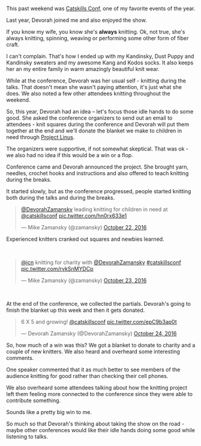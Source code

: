 #+BEGIN_COMMENT
.. title: Knitting at a Tech Conference
.. slug: knitting-tech-conference
.. date: 2016-10-25 19:32:04 UTC-04:00
.. tags: community
.. category: 
.. link: 
.. description: 
.. type: text
#+END_COMMENT

* 
#+ATTR_HTML: :align center
[[../../img/knitting-tech-conference/top.jpg]]

This past weekend was [[http://catskillsconf.com][Catskills Conf]], one of my favorite events of the
year.

Last year, Devorah joined me and also enjoyed the show.

If you know my wife, you know she's **always** knitting. Ok, not true,
she's always knitting, spinning, weaving or performing some other form
of fiber craft.

I can't complain. That's how I ended up with my Kandinsky, Dust Puppy
and Kandinsky sweaters and my awesome Kang and Kodos socks. It also
keeps her an my entire family in warm amazingly beautiful knit wear.

While at the conference, Devorah was her usual self - knitting during
the talks. That doesn't mean she wasn't paying attention, it's just
what she does. We also noted a few other attendees knitting throughout
the weekend.

So, this year, Devorah had an idea -- let's focus those idle hands to
do some good. She asked the conference organizers to send out an email
to attendees - knit squares during the conference and Devorah will put
them together at the end and we'll donate the blanket we make to
children in need through [[https://projectlinus.org/][Project Linus]]. 

The organizers were supportive, if not somewhat skeptical. That was
ok - we also had no idea if this would be a win or a flop.

Conference came and Devorah announced the project. She brought yarn,
needles, crochet hooks and instructions and also offered to teach
knitting during the breaks.

It started slowly, but as the conference progressed, people started
knitting both during the talks and during the breaks.

#+BEGIN_HTML
<blockquote class="twitter-tweet" data-lang="en"><p lang="en" dir="ltr"><a href="https://twitter.com/DevorahZamansky">@DevorahZamansky</a> leading knitting for children in need at <a href="https://twitter.com/catskillsconf">@catskillsconf</a> <a href="https://t.co/hn0rx633e1">pic.twitter.com/hn0rx633e1</a></p>&mdash; Mike Zamansky (@zamansky) <a href="https://twitter.com/zamansky/status/789839861813575680">October 22, 2016</a></blockquote>
<script async src="//platform.twitter.com/widgets.js" charset="utf-8"></script>
#+END_HTML

Experienced knitters cranked out squares and newbies learned.


#+ATTR_HTML: :align center
[[../../img/knitting-tech-conference/learning.jpg]]


#+BEGIN_HTML
<br>
<blockquote class="twitter-tweet" data-lang="en"><p lang="en" dir="ltr"><a href="https://twitter.com/jcn">@jcn</a> knitting for charity with <a href="https://twitter.com/DevorahZamansky">@DevorahZamansky</a> <a href="https://twitter.com/hashtag/catskillsconf?src=hash">#catskillsconf</a> <a href="https://t.co/rvkSnMYDCp">pic.twitter.com/rvkSnMYDCp</a></p>&mdash; Mike Zamansky (@zamansky) <a href="https://twitter.com/zamansky/status/790164027494326272">October 23, 2016</a></blockquote>
<script async src="//platform.twitter.com/widgets.js" charset="utf-8"></script>
<br>
#+END_HTML

At the end of the conference, we collected the partials. Devorah's
going to finish the blanket up this week and then it gets donated.

#+BEGIN_HTML
<blockquote class="twitter-tweet" data-lang="en"><p lang="en" dir="ltr">6 X 5 and growing! <a href="https://twitter.com/catskillsconf">@catskillsconf</a> <a href="https://t.co/epC9b3ap0t">pic.twitter.com/epC9b3ap0t</a></p>&mdash; Devorah Zamansky (@DevorahZamansky) <a href="https://twitter.com/DevorahZamansky/status/790697247965151232">October 24, 2016</a></blockquote>
<script async src="//platform.twitter.com/widgets.js" charset="utf-8"></script>
#+END_HTML

So, how much of a win was this? We got a blanket to donate to charity
and a couple of new knitters. We also heard and overheard some
interesting comments.

One speaker commented that it as much better to see members of the
audience knitting for good rather than checking their cell phones.

We also overheard some attendees talking about how the knitting
project left them feeling more connected to the conference since they
were able to contribute something.

Sounds like a pretty big win to me. 

So much so that Devorah's thinking about taking the show on the road -
maybe other conferences would like their idle hands doing some good
while listening to talks.

